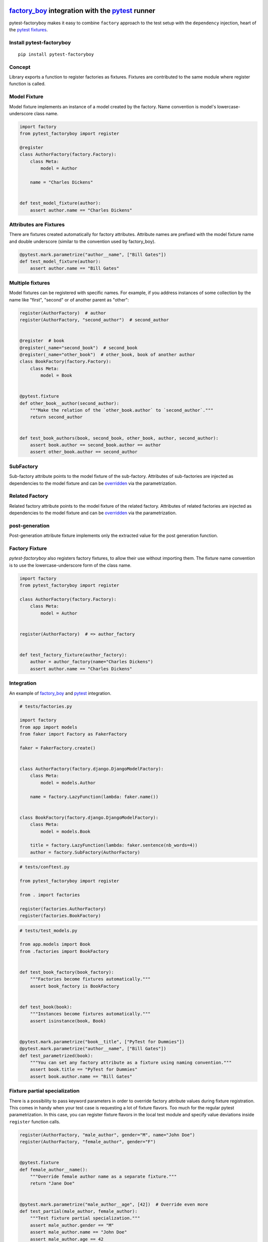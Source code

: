 factory_boy_ integration with the pytest_ runner
================================================

.. image:: https://img.shields.io/pypi/v/pytest-factoryboy.svg
   :target: https://pypi.python.org/pypi/pytest-factoryboy
.. image:: https://img.shields.io/pypi/pyversions/pytest-factoryboy.svg
  :target: https://pypi.python.org/pypi/pytest-factoryboy
.. image:: https://github.com/pytest-dev/pytest-factoryboy/actions/workflows/main.yml/badge.svg
    :target: https://github.com/pytest-dev/pytest-factoryboy/actions?query=workflow%3Amain
.. image:: https://readthedocs.org/projects/pytest-factoryboy/badge/?version=latest
    :target: https://readthedocs.org/projects/pytest-factoryboy/?badge=latest
    :alt: Documentation Status


pytest-factoryboy makes it easy to combine ``factory`` approach to the test setup with the ``dependency`` injection,
heart of the `pytest fixtures`_.

.. _factory_boy: https://factoryboy.readthedocs.io
.. _pytest: https://pytest.org
.. _pytest fixtures: https://pytest.org/latest/fixture.html
.. _overridden: https://docs.pytest.org/en/latest/how-to/fixtures.html#overriding-fixtures-on-various-levels


Install pytest-factoryboy
-------------------------

::

    pip install pytest-factoryboy


Concept
-------

Library exports a function to register factories as fixtures. Fixtures are contributed
to the same module where register function is called.


Model Fixture
-------------

Model fixture implements an instance of a model created by the factory. Name convention is model's lowercase-underscore
class name.


.. code-block:: python

    import factory
    from pytest_factoryboy import register

    @register
    class AuthorFactory(factory.Factory):
        class Meta:
            model = Author

        name = "Charles Dickens"


    def test_model_fixture(author):
        assert author.name == "Charles Dickens"


Attributes are Fixtures
-----------------------

There are fixtures created automatically for factory attributes. Attribute names are prefixed with the model fixture name and
double underscore (similar to the convention used by factory_boy).


.. code-block:: python

    @pytest.mark.parametrize("author__name", ["Bill Gates"])
    def test_model_fixture(author):
        assert author.name == "Bill Gates"


Multiple fixtures
-----------------

Model fixtures can be registered with specific names. For example, if you address instances of some collection
by the name like "first", "second" or of another parent as "other":


.. code-block:: python

    register(AuthorFactory)  # author
    register(AuthorFactory, "second_author")  # second_author


    @register  # book
    @register(_name="second_book")  # second_book
    @register(_name="other_book")  # other_book, book of another author
    class BookFactory(factory.Factory):
        class Meta:
            model = Book


    @pytest.fixture
    def other_book__author(second_author):
        """Make the relation of the `other_book.author` to `second_author`."""
        return second_author


    def test_book_authors(book, second_book, other_book, author, second_author):
        assert book.author == second_book.author == author
        assert other_book.author == second_author


SubFactory
----------

Sub-factory attribute points to the model fixture of the sub-factory.
Attributes of sub-factories are injected as dependencies to the model fixture and can be overridden_ via
the parametrization.

Related Factory
---------------

Related factory attribute points to the model fixture of the related factory.
Attributes of related factories are injected as dependencies to the model fixture and can be overridden_ via
the parametrization.


post-generation
---------------

Post-generation attribute fixture implements only the extracted value for the post generation function.

Factory Fixture
---------------

`pytest-factoryboy` also registers factory fixtures, to allow their use without importing them. The fixture name convention is to use the lowercase-underscore form of the class name.

.. code-block:: python

    import factory
    from pytest_factoryboy import register

    class AuthorFactory(factory.Factory):
        class Meta:
            model = Author


    register(AuthorFactory)  # => author_factory


    def test_factory_fixture(author_factory):
        author = author_factory(name="Charles Dickens")
        assert author.name == "Charles Dickens"


Integration
-----------

An example of factory_boy_ and pytest_ integration.

.. code-block:: python

    # tests/factories.py

    import factory
    from app import models
    from faker import Factory as FakerFactory

    faker = FakerFactory.create()


    class AuthorFactory(factory.django.DjangoModelFactory):
        class Meta:
            model = models.Author

        name = factory.LazyFunction(lambda: faker.name())


    class BookFactory(factory.django.DjangoModelFactory):
        class Meta:
            model = models.Book

        title = factory.LazyFunction(lambda: faker.sentence(nb_words=4))
        author = factory.SubFactory(AuthorFactory)


.. code-block:: python

    # tests/conftest.py

    from pytest_factoryboy import register

    from . import factories

    register(factories.AuthorFactory)
    register(factories.BookFactory)


.. code-block:: python

    # tests/test_models.py

    from app.models import Book
    from .factories import BookFactory


    def test_book_factory(book_factory):
        """Factories become fixtures automatically."""
        assert book_factory is BookFactory


    def test_book(book):
        """Instances become fixtures automatically."""
        assert isinstance(book, Book)


    @pytest.mark.parametrize("book__title", ["PyTest for Dummies"])
    @pytest.mark.parametrize("author__name", ["Bill Gates"])
    def test_parametrized(book):
        """You can set any factory attribute as a fixture using naming convention."""
        assert book.title == "PyTest for Dummies"
        assert book.author.name == "Bill Gates"


Fixture partial specialization
------------------------------

There is a possibility to pass keyword parameters in order to override factory attribute values during fixture
registration. This comes in handy when your test case is requesting a lot of fixture flavors. Too much for the
regular pytest parametrization.
In this case, you can register fixture flavors in the local test module and specify value deviations inside ``register``
function calls.


.. code-block:: python

    register(AuthorFactory, "male_author", gender="M", name="John Doe")
    register(AuthorFactory, "female_author", gender="F")


    @pytest.fixture
    def female_author__name():
        """Override female author name as a separate fixture."""
        return "Jane Doe"


    @pytest.mark.parametrize("male_author__age", [42])  # Override even more
    def test_partial(male_author, female_author):
        """Test fixture partial specialization."""
        assert male_author.gender == "M"
        assert male_author.name == "John Doe"
        assert male_author.age == 42

        assert female_author.gender == "F"
        assert female_author.name == "Jane Doe"


Fixture attributes
------------------

Sometimes it is necessary to pass an instance of another fixture as an attribute value to the factory.
It is possible to override the generated attribute fixture where desired values can be requested as
fixture dependencies. There is also a lazy wrapper for the fixture that can be used in the parametrization
without defining fixtures in a module.


LazyFixture constructor accepts either existing fixture name or callable with dependencies:

.. code-block:: python

    import pytest
    from pytest_factoryboy import register, LazyFixture


    @pytest.mark.parametrize("book__author", [LazyFixture("another_author")])
    def test_lazy_fixture_name(book, another_author):
        """Test that book author is replaced with another author by fixture name."""
        assert book.author == another_author


    @pytest.mark.parametrize("book__author", [LazyFixture(lambda another_author: another_author)])
    def test_lazy_fixture_callable(book, another_author):
        """Test that book author is replaced with another author by callable."""
        assert book.author == another_author


    # Can also be used in the partial specialization during the registration.
    register(BookFactory, "another_book", author=LazyFixture("another_author"))


Generic container classes as models
-----------------------------------
It's often useful to create factories for ``dict`` or other common generic container classes.
In that case, you should wrap the container class around ``named_model(...)``, so that pytest-factoryboy can correctly determine the model name when using it in a SubFactory or RelatedFactory.

Pytest-factoryboy will otherwise raise a warning.

For example:

.. code-block:: python

    import factory
    from pytest_factoryboy import named_model, register

    @register
    class JSONPayload(factory.Factory):
        class Meta:
            model = named_model(dict, "JSONPayload")

        name = "foo"


    def test_foo(json_payload):
        assert json_payload.name == "foo"

As a bonus, factory is automatically registering the ``json_payload`` fixture (rather than ``dict``), so there is no need to override ``@register(_name="json_payload"))``.

Post-generation dependencies
============================

Unlike factory_boy which binds related objects using an internal container to store results of lazy evaluations,
pytest-factoryboy relies on the PyTest request.

Circular dependencies between objects can be resolved using post-generation hooks/related factories in combination with
passing the SelfAttribute, but in the case of PyTest request fixture functions have to return values in order to be cached
in the request and to become available to other fixtures.

That's why evaluation of the post-generation declaration in pytest-factoryboy is deferred until calling
the test function.
This solves circular dependency resolution for situations like:

::

    o->[ A ]-->[ B ]<--[ C ]-o
    |                        |
    o----(C depends on A)----o


On the other hand, deferring the evaluation of post-generation declarations evaluation makes their result unavailable during the generation
of objects that are not in the circular dependency, but they rely on the post-generation action.

pytest-factoryboy is trying to detect cycles and resolve post-generation dependencies automatically.


.. code-block:: python

    from pytest_factoryboy import register


    class Foo(object):
        def __init__(self, value):
            self.value = value


    class Bar(object):
        def __init__(self, foo):
            self.foo = foo


    @register
    class FooFactory(factory.Factory):
        class Meta:
            model = Foo

        value = 0

        @factory.post_generation
        def set1(foo, create, value, **kwargs):
            foo.value = 1

    @register
    class BarFactory(factory.Factory):
        class Meta:
            model = Bar

        foo = factory.SubFactory(FooFactory)

        @classmethod
        def _create(cls, model_class, foo):
            assert foo.value == 1  # Assert that set1 is evaluated before object generation
            return super(BarFactory, cls)._create(model_class, foo=foo)


    # Forces 'set1' to be evaluated first.
    def test_depends_on_set1(bar):
        """Test that post-generation hooks are done and the value is 2."""
        assert bar.foo.value == 1


Hooks
-----

pytest-factoryboy exposes several `pytest hooks <http://pytest.org/latest/plugins.html#well-specified-hooks>`_
which might be helpful for e.g. controlling database transaction, for reporting etc:

* pytest_factoryboy_done(request) - Called after all factory-based fixtures and their post-generation actions have been evaluated.


License
-------

This software is licensed under the `MIT license <http://en.wikipedia.org/wiki/MIT_License>`_.

© 2015 Oleg Pidsadnyi, Anatoly Bubenkov and others

